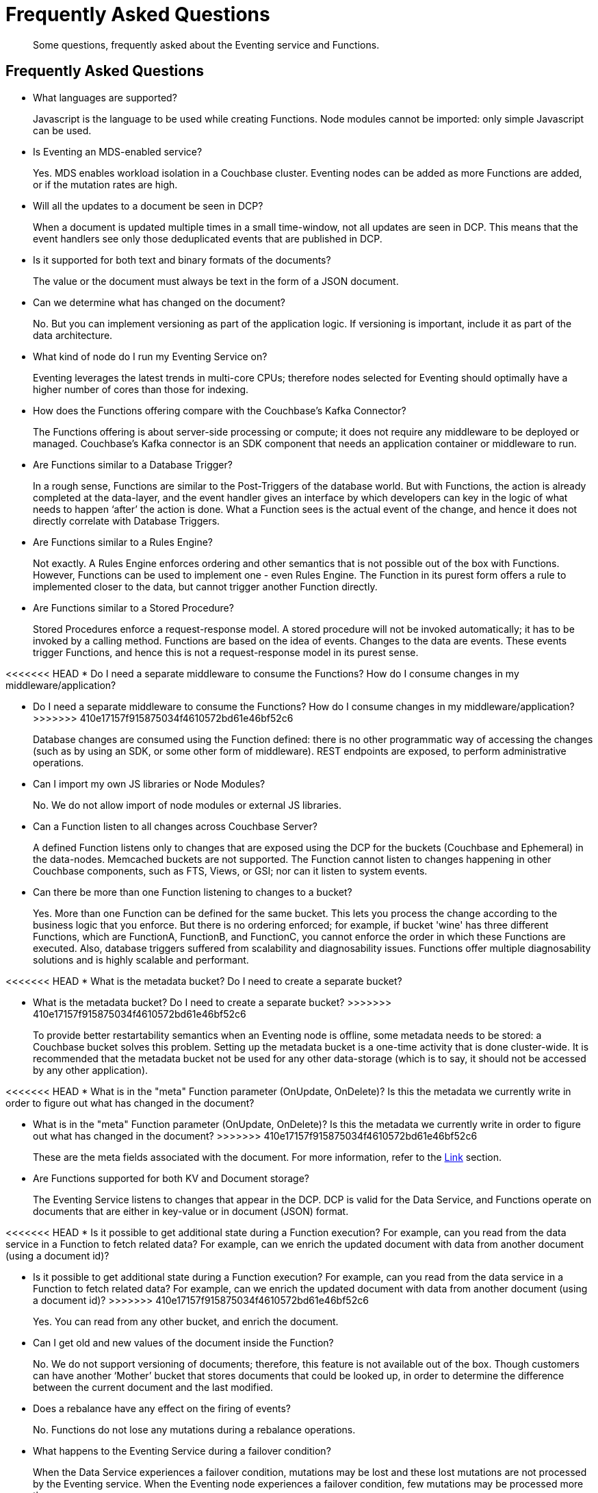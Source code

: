= Frequently Asked Questions

[abstract]
Some questions, frequently asked about the Eventing service and Functions.

== Frequently Asked Questions

* What languages are supported?
+
Javascript is the language to be used while creating Functions.
Node modules cannot be imported: only simple Javascript can be used.

* Is Eventing an MDS-enabled service?
+
Yes.
MDS enables workload isolation in a Couchbase cluster.
Eventing nodes can be added as more Functions are added, or if the mutation rates are high.

* Will all the updates to a document be seen in DCP?
+
When a document is updated multiple times in a small time-window, not all updates are seen in DCP.
This means that the event handlers see only those deduplicated events that are published in DCP.

* Is it supported for both text and binary formats of the documents?
+
The value or the document must always be text in the form of a JSON document.

* Can we determine what has changed on the document?
+
No.
But you can implement versioning as part of the application logic.
If versioning is important, include it as part of the data architecture.

* What kind of node do I run my Eventing Service on?
+
Eventing leverages the latest trends in multi-core CPUs; therefore nodes selected for Eventing should optimally have a higher number of cores than those for indexing.

* How does the Functions offering compare with the Couchbase’s Kafka Connector?
+
The Functions offering is about server-side processing or compute; it does not require any middleware to be deployed or managed.
Couchbase’s Kafka connector is an SDK component that needs an application container or middleware to run.

* Are Functions similar to a Database Trigger?
+
In a rough sense, Functions are similar to the Post-Triggers of the database world.
But with Functions, the action is already completed at the data-layer, and the event handler gives an interface by which developers can key in the logic of what needs to happen ‘after’ the action is done.
What a Function sees is the actual event of the change, and hence it does not directly correlate with Database Triggers.

* Are Functions similar to a Rules Engine?
+
Not exactly.
A Rules Engine enforces ordering and other semantics that is not possible out of the box with Functions.
However, Functions can be used to implement one - even Rules Engine.
The Function in its purest form offers a rule to implemented closer to the data, but cannot trigger another Function directly.

* Are Functions similar to a Stored Procedure?
+
Stored Procedures enforce a request-response model.
A stored procedure will not be invoked automatically; it has to be invoked by a calling method.
Functions are based on the idea of events.
Changes to the data are events.
These events trigger Functions, and hence this is not a request-response model in its purest sense.

<<<<<<< HEAD
* Do I need a separate middleware to consume the Functions? How do I consume changes in my middleware/application?
=======
* Do I need a separate middleware to consume the Functions?
How do I consume changes in my middleware/application?
>>>>>>> 410e17157f915875034f4610572bd61e46bf52c6
+
Database changes are consumed using the Function defined: there is no other programmatic way of accessing the changes (such as by using an SDK, or some other form of middleware).
REST endpoints are exposed, to perform administrative operations.

* Can I import my own JS libraries or Node Modules?
+
No.
We do not allow import of node modules or external JS libraries.

* Can a Function listen to all changes across Couchbase Server?
+
A defined Function listens only to changes that are exposed using the DCP for the buckets (Couchbase and Ephemeral) in the data-nodes.
Memcached buckets are not supported.
The Function cannot listen to changes happening in other Couchbase components, such as FTS, Views, or GSI; nor can it listen to system events.

* Can there be more than one Function listening to changes to a bucket?
+
Yes.
More than one Function can be defined for the same bucket.
This lets you process the change according to the business logic that you enforce.
But there is no ordering enforced; for example, if bucket 'wine' has three different Functions, which are FunctionA, FunctionB, and FunctionC, you cannot enforce the order in which these Functions are executed.
Also, database triggers suffered from scalability and diagnosability issues.
Functions offer multiple diagnosability solutions and is highly scalable and performant.

<<<<<<< HEAD
* What is the metadata bucket? Do I need to create a separate bucket?
=======
* What is the metadata bucket?
Do I need to create a separate bucket?
>>>>>>> 410e17157f915875034f4610572bd61e46bf52c6
+
To provide better restartability semantics when an Eventing node is offline, some metadata needs to be stored: a Couchbase bucket solves this problem.
Setting up the metadata bucket is a one-time activity that is done cluster-wide.
It is recommended that the metadata bucket not be used for any other data-storage (which is to say, it should not be accessed by any other application).

<<<<<<< HEAD
* What is in the "meta" Function parameter (OnUpdate, OnDelete)? Is this the metadata we currently write in order to figure out what has changed in the document?
=======
* What is in the "meta" Function parameter (OnUpdate, OnDelete)?
Is this the metadata we currently write in order to figure out what has changed in the document?
>>>>>>> 410e17157f915875034f4610572bd61e46bf52c6
+
These are the meta fields associated with the document.
For more information, refer to the https://developer.couchbase.com/documentation/server/3.x/developer/dev-guide-3.0/keys-values.html[Link^] section.

* Are Functions supported for both KV and Document storage?
+
The Eventing Service listens to changes that appear in the DCP.
DCP is valid for the Data Service, and Functions operate on documents that are either in key-value or in document (JSON) format.

<<<<<<< HEAD
* Is it possible to get additional state during a Function execution? For example, can you read from the data service in a Function to fetch related data? For example, can we enrich the updated document with data from another document (using a document id)?
=======
* Is it possible to get additional state during a Function execution?
For example, can you read from the data service in a Function to fetch related data?
For example, can we enrich the updated document with data from another document (using a document id)?
>>>>>>> 410e17157f915875034f4610572bd61e46bf52c6
+
Yes.
You can read from any other bucket, and enrich the document.

* Can I get old and new values of the document inside the Function?
+
No.
We do not support versioning of documents; therefore, this feature is not available out of the box.
Though customers can have another ‘Mother’ bucket that stores documents that could be looked up, in order to determine the difference between the current document and the last modified.

* Does a rebalance have any effect on the firing of events?
+
No.
Functions do not lose any mutations during a rebalance operations.

* What happens to the Eventing Service during a failover condition?
+
When the Data Service experiences a failover condition, mutations may be lost and these lost mutations are not processed by the Eventing service.
When the Eventing node experiences a failover condition, few mutations may be processed more than once.

* Why can’t I create global variables?
+
We restrict the language model in such a way that chances of going wrong are minimized.
As Functions are stateless compute entities, global variables do not have a good use-case, and therefore, they are not supported.
Though you can define Javascript functions inside a Function (outside the scope of OnUpdate and OnDelete) that can be invoked any number of times from either of the event handlers.

* Is the ordering of document mutations enforced?
+
All changes from a document are always processed in order.

* What happens when a Function is debugged?
+
We block one of the mutations alone and hand it over to the debugger session.
<<<<<<< HEAD
The rest of the mutations continue to be serviced by the event handler..
=======
The rest of the mutations continue to be serviced by the event handler.
<<<<<<< HEAD

* Are timers scalable?
+
Timers get automatically sharded across Eventing nodes and therefore are elastically scalable.
Due to sharding, triggering of timers at or after a specified time interval is guaranteed.
However, triggering of timers may either be on the same node where the time was created, or on a different node.
Relative ordering between two specific timers cannot be maintained.

* Can I use Debugger to debug timers?
+
Timers cannot be debugged using the Visual Debugger.

* What happens when the Function handler code contains a timestamp in the past?
+
When a Function handler code contains a timestamp in the past, upon a successful Function deployment, the system executes the code in the next available time slot.

* What is the Timer behavior post reboot?
+
During a boot operation, all clocks in the cluster nodes get synchronized.
Post-startup, cluster nodes get periodically synchronized using clock synchronization tools such as Network Time Protocol (NTP).
>>>>>>> 410e17157f915875034f4610572bd61e46bf52c6
=======
>>>>>>> d9c971a0... Timers: Remove from v5.5 docs (from PM feedback)

